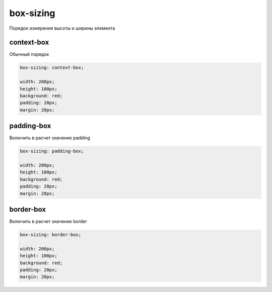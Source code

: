 .. title:: css box-sizing

.. meta::
    :description: 
        Описание каскадных стилей описания веб документов.
    :keywords: 
        css box-sizing

box-sizing
==========

Порядок измерения высоты и ширины элемента

context-box
-----------

Обычный порядок

.. code-block:: css
    
    box-sizing: context-box;
    
    width: 200px;
    height: 100px;
    background: red;
    padding: 20px;
    margin: 20px;

.. raw:: html

    <div style="width:200px;height:100px;background:red;padding:20px;box-sizing:context-box;margin:20px;">
        Text
    </div>


padding-box
-----------

Включить в расчет значение padding

.. code-block:: css
    
    box-sizing: padding-box;
    
    width: 200px;
    height: 100px;
    background: red;
    padding: 20px;
    margin: 20px;

.. raw:: html

    <div style="width:200px;height:100px;background:red;padding:20px;box-sizing:padding-box;margin:20px;">
        Text
    </div>


border-box
----------

Включить в расчет значение border

.. code-block:: css
    
    box-sizing: border-box;
    
    width: 200px;
    height: 100px;
    background: red;
    padding: 20px;
    margin: 20px;

.. raw:: html
    
    <div style="width:200px;height:100px;background:red;padding:20px;box-sizing:border-box;margin:20px;">
        Text
    </div>
